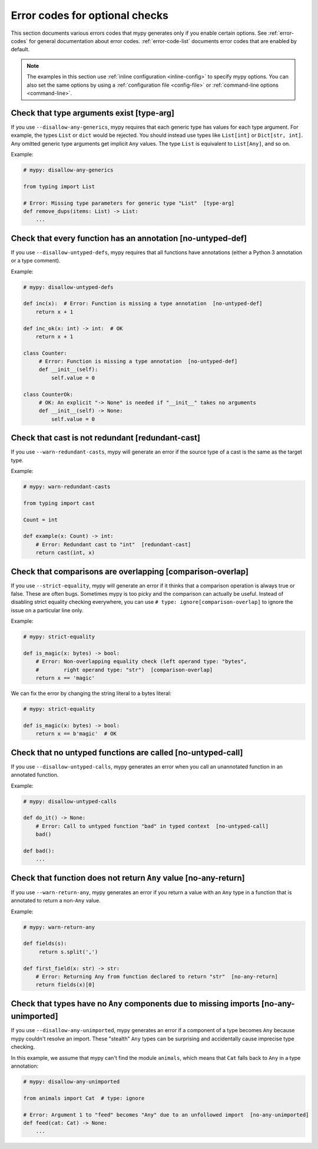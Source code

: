 .. _error-codes-optional:

Error codes for optional checks
===============================

This section documents various errors codes that mypy generates only
if you enable certain options. See :ref:`error-codes` for general
documentation about error codes. :ref:`error-code-list` documents
error codes that are enabled by default.

.. note::

   The examples in this section use :ref:`inline configuration
   <inline-config>` to specify mypy options. You can also set the same
   options by using a :ref:`configuration file <config-file>` or
   :ref:`command-line options <command-line>`.

Check that type arguments exist [type-arg]
------------------------------------------

If you use ``--disallow-any-generics``, mypy requires that each generic
type has values for each type argument. For example, the types ``List`` or
``dict`` would be rejected. You should instead use types like ``List[int]`` or
``Dict[str, int]``. Any omitted generic type arguments get implicit ``Any``
values. The type ``List`` is equivalent to ``List[Any]``, and so on.

Example:

.. code-block:: python

    # mypy: disallow-any-generics

    from typing import List

    # Error: Missing type parameters for generic type "List"  [type-arg]
    def remove_dups(items: List) -> List:
        ...

Check that every function has an annotation [no-untyped-def]
------------------------------------------------------------

If you use ``--disallow-untyped-defs``, mypy requires that all functions
have annotations (either a Python 3 annotation or a type comment).

Example:

.. code-block:: python

    # mypy: disallow-untyped-defs

    def inc(x):  # Error: Function is missing a type annotation  [no-untyped-def]
        return x + 1

    def inc_ok(x: int) -> int:  # OK
        return x + 1

    class Counter:
         # Error: Function is missing a type annotation  [no-untyped-def]
         def __init__(self):
             self.value = 0

    class CounterOk:
         # OK: An explicit "-> None" is needed if "__init__" takes no arguments
         def __init__(self) -> None:
             self.value = 0

Check that cast is not redundant [redundant-cast]
-------------------------------------------------

If you use ``--warn-redundant-casts``, mypy will generate an error if the source
type of a cast is the same as the target type.

Example:

.. code-block:: python

    # mypy: warn-redundant-casts

    from typing import cast

    Count = int

    def example(x: Count) -> int:
        # Error: Redundant cast to "int"  [redundant-cast]
        return cast(int, x)

Check that comparisons are overlapping [comparison-overlap]
-----------------------------------------------------------

If you use ``--strict-equality``, mypy will generate an error if it
thinks that a comparison operation is always true or false. These are
often bugs. Sometimes mypy is too picky and the comparison can
actually be useful. Instead of disabling strict equality checking
everywhere, you can use ``# type: ignore[comparison-overlap]`` to
ignore the issue on a particular line only.

Example:

.. code-block:: python

    # mypy: strict-equality

    def is_magic(x: bytes) -> bool:
        # Error: Non-overlapping equality check (left operand type: "bytes",
        #        right operand type: "str")  [comparison-overlap]
        return x == 'magic'

We can fix the error by changing the string literal to a bytes
literal:

.. code-block:: python

    # mypy: strict-equality

    def is_magic(x: bytes) -> bool:
        return x == b'magic'  # OK

Check that no untyped functions are called [no-untyped-call]
------------------------------------------------------------

If you use ``--disallow-untyped-calls``, mypy generates an error when you
call an unannotated function in an annotated function.

Example:

.. code-block:: python

    # mypy: disallow-untyped-calls

    def do_it() -> None:
        # Error: Call to untyped function "bad" in typed context  [no-untyped-call]
        bad()

    def bad():
        ...


Check that function does not return ``Any`` value [no-any-return]
-----------------------------------------------------------------

If you use ``--warn-return-any``, mypy generates an error if you return a
value with an ``Any`` type in a function that is annotated to return a
non-``Any`` value.

Example:

.. code-block:: python

    # mypy: warn-return-any

    def fields(s):
         return s.split(',')

    def first_field(x: str) -> str:
        # Error: Returning Any from function declared to return "str"  [no-any-return]
        return fields(x)[0]

Check that types have no ``Any`` components due to missing imports [no-any-unimported]
--------------------------------------------------------------------------------------

If you use ``--disallow-any-unimported``, mypy generates an error if a component of
a type becomes ``Any`` because mypy couldn't resolve an import. These "stealth"
``Any`` types can be surprising and accidentally cause imprecise type checking.

In this example, we assume that mypy can't find the module ``animals``, which means
that ``Cat`` falls back to ``Any`` in a type annotation:

.. code-block:: python

    # mypy: disallow-any-unimported

    from animals import Cat  # type: ignore

    # Error: Argument 1 to "feed" becomes "Any" due to an unfollowed import  [no-any-unimported]
    def feed(cat: Cat) -> None:
        ...

